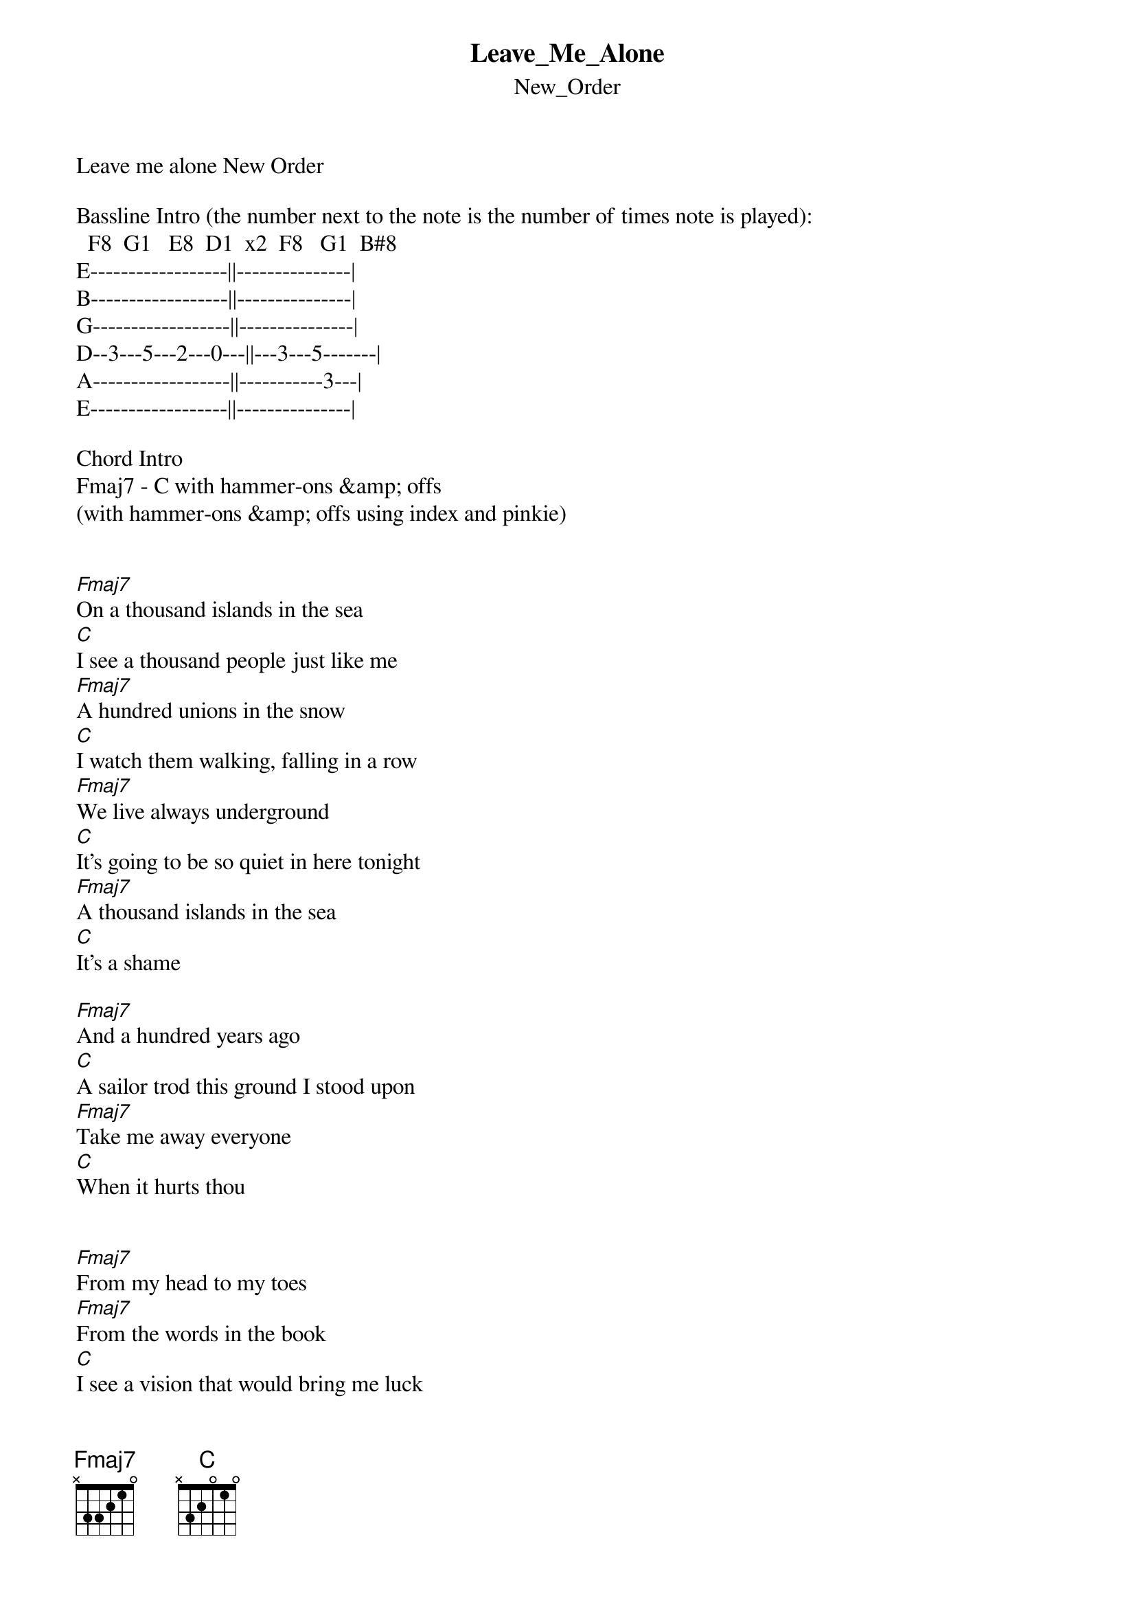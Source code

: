 {t: Leave_Me_Alone}
{st: New_Order}
Leave me alone New Order

Bassline Intro (the number next to the note is the number of times note is played): 
  F8  G1   E8  D1  x2  F8   G1  B#8
E------------------||---------------|
B------------------||---------------|
G------------------||---------------|
D--3---5---2---0---||---3---5-------|
A------------------||-----------3---|
E------------------||---------------|

Chord Intro
Fmaj7 - C with hammer-ons &amp; offs
(with hammer-ons &amp; offs using index and pinkie)


[Fmaj7]On a thousand islands in the sea
[C]I see a thousand people just like me
[Fmaj7]A hundred unions in the snow
[C]I watch them walking, falling in a row
[Fmaj7]We live always underground
[C]It's going to be so quiet in here tonight
[Fmaj7]A thousand islands in the sea
[C]It's a shame

[Fmaj7]And a hundred years ago
[C]A sailor trod this ground I stood upon
[Fmaj7]Take me away everyone
[C]When it hurts thou


[Fmaj7]From my head to my toes
[Fmaj7]From the words in the book
[C]I see a vision that would bring me luck
[Fmaj7]From my head to my toes
[Fmaj7]To my teeth, through my nose
[C]You get these words wrong
[Fmaj7]You get these words wrong
[C]Everytime
[Fmaj7]You get these words wrong
[C]I just smile
But from [Fmaj7]my head to my toes
From my kn[Fmaj7]ees to my eyes
[C]Everytime I watch the sky
[Fmaj7]For these last few days leave me alone                    [C]
But for [Fmaj7]these last few days leave me [C]alone
[Fmaj7]Leave me alone
[C]Leave me alone
